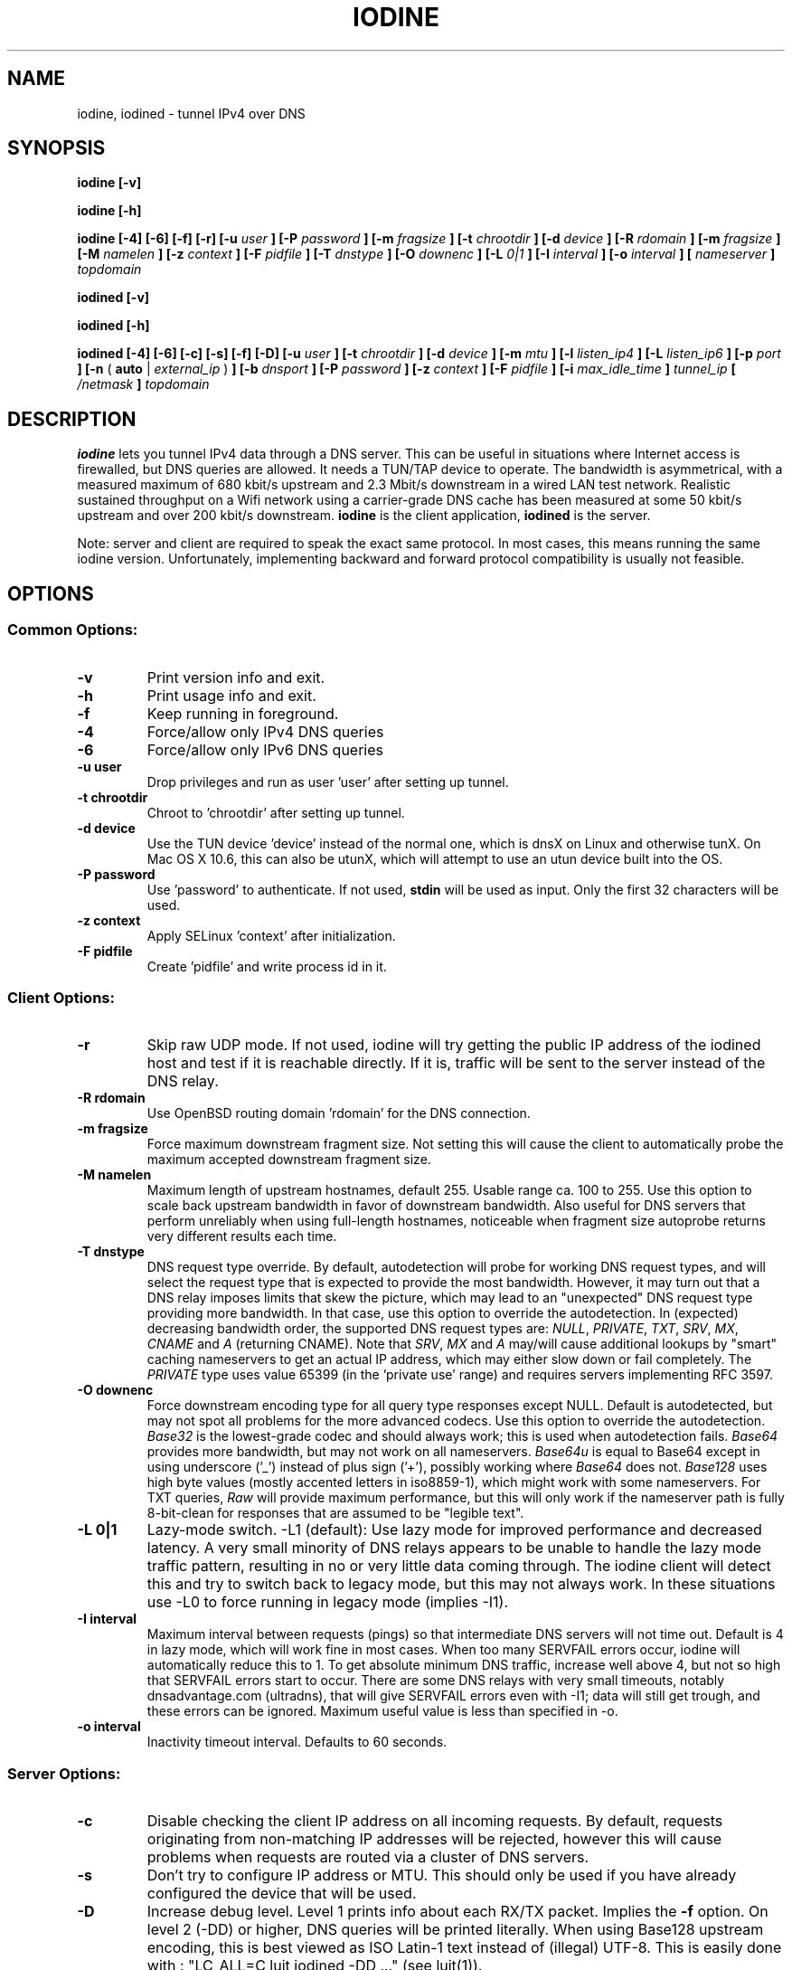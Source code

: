 .\" groff -man -Tascii iodine.8
.TH IODINE 8 "APR 2012" "User Manuals"
.SH NAME
iodine, iodined \- tunnel IPv4 over DNS
.SH SYNOPSIS
.B iodine [-v]

.B iodine [-h]

.B iodine [-4] [-6] [-f] [-r] [-u
.I user
.B ] [-P
.I password
.B ] [-m
.I fragsize
.B ] [-t
.I chrootdir
.B ] [-d
.I device
.B ] [-R
.I rdomain
.B ] [-m
.I fragsize
.B ] [-M
.I namelen
.B ] [-z
.I context
.B ] [-F
.I pidfile
.B ] [-T
.I dnstype
.B ] [-O
.I downenc
.B ] [-L
.I 0|1
.B ] [-I
.I interval
.B ] [-o
.I interval
.B ]
.B [
.I nameserver
.B ]
.I topdomain

.B iodined [-v]

.B iodined [-h]

.B iodined [-4] [-6] [-c] [-s] [-f] [-D] [-u
.I user
.B ] [-t
.I chrootdir
.B ] [-d
.I device
.B ] [-m
.I mtu
.B ] [-l
.I listen_ip4
.B ] [-L
.I listen_ip6
.B ] [-p
.I port
.B ] [-n
(
.B auto
|
.I external_ip
)
.B ] [-b
.I dnsport
.B ] [-P
.I password
.B ] [-z
.I context
.B ] [-F
.I pidfile
.B ] [-i
.I max_idle_time
.B ]
.I tunnel_ip
.B [
.I /netmask
.B ]
.I topdomain
.SH DESCRIPTION
.B iodine
lets you tunnel IPv4 data through a DNS
server. This can be useful in situations where Internet access is firewalled,
but DNS queries are allowed. It needs a TUN/TAP device to operate. The
bandwidth is asymmetrical,
with a measured maximum of 680 kbit/s upstream and 2.3 Mbit/s
downstream in a wired LAN test network.
Realistic sustained throughput on a Wifi network using a carrier-grade
DNS cache has been measured at some 50 kbit/s upstream and over 200 kbit/s
downstream.
.B iodine
is the client application,
.B iodined
is the server.

Note: server and client are required to speak the exact same protocol. In most
cases, this means running the same iodine version. Unfortunately, implementing
backward and forward protocol compatibility is usually not feasible.
.SH OPTIONS
.SS Common Options:
.TP
.B -v
Print version info and exit.
.TP
.B -h
Print usage info and exit.
.TP
.B -f
Keep running in foreground.
.TP
.B -4
Force/allow only IPv4 DNS queries
.TP
.B -6
Force/allow only IPv6 DNS queries
.TP
.B -u user
Drop privileges and run as user 'user' after setting up tunnel.
.TP
.B -t chrootdir
Chroot to 'chrootdir' after setting up tunnel.
.TP
.B -d device
Use the TUN device 'device' instead of the normal one, which is dnsX on Linux
and otherwise tunX. On Mac OS X 10.6, this can also be utunX, which will attempt
to use an utun device built into the OS.
.TP
.B -P password
Use 'password' to authenticate. If not used,
.B stdin
will be used as input. Only the first 32 characters will be used.
.TP
.B -z context
Apply SELinux 'context' after initialization.
.TP
.B -F pidfile
Create 'pidfile' and write process id in it.
.SS Client Options:
.TP
.B -r
Skip raw UDP mode. If not used, iodine will try getting the public IP address
of the iodined host and test if it is reachable directly. If it is, traffic
will be sent to the server instead of the DNS relay.
.TP
.B -R rdomain
Use OpenBSD routing domain 'rdomain' for the DNS connection.
.TP
.B -m fragsize
Force maximum downstream fragment size. Not setting this will cause the
client to automatically probe the maximum accepted downstream fragment size.
.TP
.B -M namelen
Maximum length of upstream hostnames, default 255.
Usable range ca. 100 to 255.
Use this option to scale back upstream bandwidth in favor of downstream
bandwidth.
Also useful for DNS servers that perform unreliably when using full-length
hostnames, noticeable when fragment size autoprobe returns very
different results each time.
.TP
.B -T dnstype
DNS request type override.
By default, autodetection will probe for working DNS request types, and
will select the request type that is expected to provide the most bandwidth.
However, it may turn out that a DNS relay imposes limits that skew the
picture, which may lead to an "unexpected" DNS request type providing
more bandwidth.
In that case, use this option to override the autodetection.
In (expected) decreasing bandwidth order, the supported DNS request types are:
.IR NULL ,
.IR PRIVATE ,
.IR TXT ,
.IR SRV ,
.IR MX ,
.I CNAME
and
.I A
(returning CNAME).
Note that
.IR SRV ,
.I MX
and
.I A
may/will cause additional lookups by "smart" caching
nameservers to get an actual IP address, which may either slow down or fail
completely. The
.IR PRIVATE
type uses value 65399 (in the 'private use' range) and requires servers
implementing RFC 3597.
.TP
.B -O downenc
Force downstream encoding type for all query type responses except NULL.
Default is autodetected, but may not spot all problems for the more advanced
codecs.
Use this option to override the autodetection.
.I Base32
is the lowest-grade codec and should always work; this is used when
autodetection fails.
.I Base64
provides more bandwidth, but may not work on all nameservers.
.I Base64u
is equal to Base64 except in using underscore ('_')
instead of plus sign ('+'), possibly working where
.I Base64
does not.
.I Base128
uses high byte values (mostly accented letters in iso8859-1),
which might work with some nameservers.
For TXT queries,
.I Raw
will provide maximum performance, but this will only work if the nameserver
path is fully 8-bit-clean for responses that are assumed to be "legible text".
.TP
.B -L 0|1
Lazy-mode switch.
\-L1 (default): Use lazy mode for improved performance and decreased latency.
A very small minority of DNS relays appears to be unable to handle the
lazy mode traffic pattern, resulting in no or very little data coming through.
The iodine client will detect this and try to switch back to legacy mode,
but this may not always work.
In these situations use \-L0 to force running in legacy mode
(implies \-I1).
.TP
.B -I interval
Maximum interval between requests (pings) so that intermediate DNS
servers will not time out. Default is 4 in lazy mode, which will work
fine in most cases. When too many SERVFAIL errors occur, iodine
will automatically reduce this to 1.
To get absolute minimum DNS traffic,
increase well above 4, but not so high that SERVFAIL errors start to occur.
There are some DNS relays with very small timeouts,
notably dnsadvantage.com (ultradns), that will give
SERVFAIL errors even with \-I1; data will still get trough,
and these errors can be ignored.
Maximum useful value is less than specified in \-o.
.TP
.B -o interval
Inactivity timeout interval. Defaults to 60 seconds.
.SS Server Options:
.TP
.B -c
Disable checking the client IP address on all incoming requests.
By default, requests originating from non-matching IP addresses will be
rejected, however this will cause problems when requests are routed
via a cluster of DNS servers.
.TP
.B -s
Don't try to configure IP address or MTU.
This should only be used if you have already configured the device that will be
used.
.TP
.B -D
Increase debug level. Level 1 prints info about each RX/TX packet.
Implies the
.B -f
option.
On level 2 (\-DD) or higher, DNS queries will be printed literally.
When using Base128 upstream encoding, this is best viewed as
ISO Latin-1 text instead of (illegal) UTF-8.
This is easily done with : "LC_ALL=C luit iodined \-DD ..."
(see luit(1)).
.TP
.B -m mtu
Set 'mtu' as mtu size for the tun device.
This will be sent to the client on login, and the client will use the same mtu
for its tun device.  Default 1130.  Note that the DNS traffic will be
automatically fragmented when needed.
.TP
.B -l listen_ip4
Make the server listen only on 'listen_ip4' for incoming IPv4 requests.
By default, incoming requests are accepted from all interfaces (0.0.0.0).
.TP
.B -L listen_ip6
Make the server listen only on 'listen_ip6' for incoming IPv6 requests.
By default, incoming requests are accepted from all interfaces (::)
.TP
.B -p port
Make the server listen on 'port' instead of 53 for traffic.
If 'listen_ip4' does not include localhost, this 'port' can be the same
as 'dnsport'.
.B Note:
You must make sure the dns requests are forwarded to this port yourself.
.TP
.B -n auto|external_ip
The IP address to return in NS responses. Default is to return the address used
as destination in the query.
If external_ip is 'auto', iodined will use ipify.org web service to
retrieve the external IP of the host and use that for NS responses.
.TP
.B -b dnsport
If this port is specified, all incoming requests not inside the tunnel domain
will be forwarded to this port on localhost, to be handled by a real dns.
If 'listen_ip' does not include localhost, this 'dnsport' can be the
same as 'port'.
.B Note:
The forwarding is not fully transparent, and not advised for use
in production environments.
.TP
.B -i max_idle_time
Make the server stop itself after max_idle_time seconds if no traffic have been received.
This should be combined with systemd or upstart on demand activation for being effective.
.SS Client Arguments:
.TP
.B nameserver
The nameserver to use to relay the dns traffic. This can be any relaying
nameserver or the server running iodined if reachable. This field can be
given as an IPv4/IPv6 address or as a hostname. This argument is optional,
and if not specified a nameserver will be read from the
.I /etc/resolv.conf
file.
.TP
.B topdomain
The dns traffic will be sent as queries for subdomains under
\'topdomain'. This is normally a subdomain to a domain you own. Use a short
domain name to get better throughput. If
.B nameserver
is the iodined server, then the topdomain can be chosen freely. This argument
must be the same on both the client and the server.
.SS Server Arguments:
.TP
.B tunnel_ip[/netmask]
This is the server's ip address on the tun interface. The client will be
given the next ip number in the range. It is recommended to use the
10.0.0.0 or 172.16.0.0 ranges. The default netmask is /27, can be overridden
by specifying it here. Using a smaller network will limit the number of
concurrent users.
.TP
.B topdomain
The dns traffic is expected to arrive as queries for
subdomains under 'topdomain'. This is normally a subdomain to a domain you
own. Use a short domain name to get better throughput. This argument must be
the same on both the client and the server. Queries for domains other
than 'topdomain' will be forwarded when the \-b option is given, otherwise
they will be dropped.
.SH EXAMPLES
See the README file for both a quick test scenario, and a detailed description
of real-world deployment.
.SH SECURITY
Login is a relatively secure challenge-response MD5 hash, with the
password never passing the wire.
However, all other data is
.B NOT
encrypted in any way. The DNS traffic is also vulnerable to replay,
injection and man-in-the-middle attacks, especially when iodined is used
with the \-c option. Use of ssh or vpn tunneling is strongly recommended.
On both server and client, use
.IR iptables ,
.I pf
or other firewalls to block all traffic coming in from the tun interfaces,
except to the used ssh or vpn ports.
.SH ENVIRONMENT
.SS IODINE_PASS
If the environment variable
.B IODINE_PASS
is set, iodine will use the value it is set to as password instead of asking
for one. The
.B -P
option still has precedence.
.SS IODINED_PASS
If the environment variable
.B IODINED_PASS
is set, iodined will use the value it is set to as password instead of asking
for one. The
.B -P
option still has precedence.
.SH SEE ALSO
The README file in the source distribution contains some more elaborate
information.
.SH BUGS
File bugs at http://dev.kryo.se/iodine/
.SH AUTHORS
Erik Ekman <yarrick@kryo.se> and Bjorn Andersson <flex@kryo.se>. Major
contributions by Anne Bezemer.
